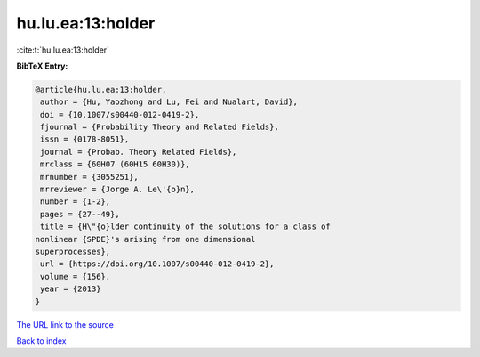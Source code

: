 hu.lu.ea:13:holder
==================

:cite:t:`hu.lu.ea:13:holder`

**BibTeX Entry:**

.. code-block:: bibtex

   @article{hu.lu.ea:13:holder,
    author = {Hu, Yaozhong and Lu, Fei and Nualart, David},
    doi = {10.1007/s00440-012-0419-2},
    fjournal = {Probability Theory and Related Fields},
    issn = {0178-8051},
    journal = {Probab. Theory Related Fields},
    mrclass = {60H07 (60H15 60H30)},
    mrnumber = {3055251},
    mrreviewer = {Jorge A. Le\'{o}n},
    number = {1-2},
    pages = {27--49},
    title = {H\"{o}lder continuity of the solutions for a class of
   nonlinear {SPDE}'s arising from one dimensional
   superprocesses},
    url = {https://doi.org/10.1007/s00440-012-0419-2},
    volume = {156},
    year = {2013}
   }

`The URL link to the source <ttps://doi.org/10.1007/s00440-012-0419-2}>`__


`Back to index <../By-Cite-Keys.html>`__
